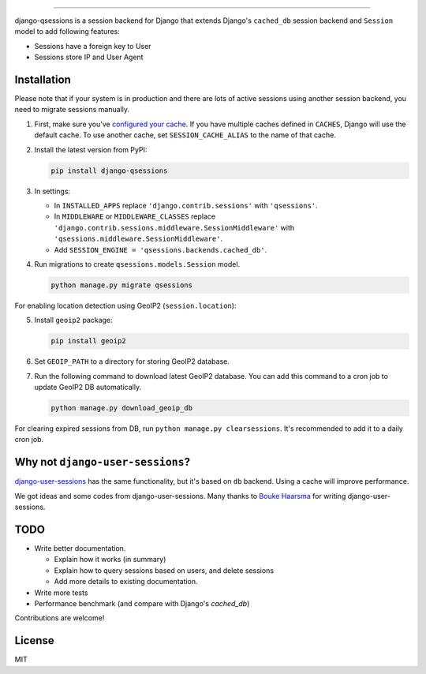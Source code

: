 .. image:: https://user-images.githubusercontent.com/2115303/35397912-f00efbb4-0205-11e8-89b5-3d4f585a4588.png

.. image:: https://img.shields.io/pypi/v/django-qsessions.svg
   :target: https://pypi.python.org/pypi/django-qsessions/

.. image:: https://img.shields.io/travis/QueraTeam/django-qsessions.svg
   :target: https://travis-ci.org/QueraTeam/django-qsessions

.. image:: https://img.shields.io/github/license/QueraTeam/django-qsessions.svg
   :target: https://github.com/QueraTeam/django-qsessions/blob/master/LICENSE.txt

-------

django-qsessions is a session backend for Django that extends Django's ``cached_db`` session backend
and ``Session`` model to add following features:

- Sessions have a foreign key to User

- Sessions store IP and User Agent

Installation
============

Please note that if your system is in production and there are lots of active sessions
using another session backend, you need to migrate sessions manually.

(1) First, make sure you've `configured your cache`_. If you have multiple caches defined in
    ``CACHES``, Django will use the default cache. To use another cache, set ``SESSION_CACHE_ALIAS``
    to the name of that cache.

(2) Install the latest version from PyPI:

    .. code-block:: sh

        pip install django-qsessions

(3) In settings:

    - In ``INSTALLED_APPS`` replace ``'django.contrib.sessions'`` with ``'qsessions'``.

    - In ``MIDDLEWARE`` or ``MIDDLEWARE_CLASSES`` replace
      ``'django.contrib.sessions.middleware.SessionMiddleware'`` with
      ``'qsessions.middleware.SessionMiddleware'``.

    - Add ``SESSION_ENGINE = 'qsessions.backends.cached_db'``.

(4) Run migrations to create ``qsessions.models.Session`` model.

    .. code-block:: sh

        python manage.py migrate qsessions

For enabling location detection using GeoIP2 (``session.location``):

(5) Install ``geoip2`` package:

    .. code-block:: sh

        pip install geoip2

(6) Set ``GEOIP_PATH`` to a directory for storing GeoIP2 database.

(7) Run the following command to download latest GeoIP2 database. You can add this command to a cron
    job to update GeoIP2 DB automatically.

    .. code-block:: sh

        python manage.py download_geoip_db

For clearing expired sessions from DB, run ``python manage.py clearsessions``. It's recommended to
add it to a daily cron job.

Why not ``django-user-sessions``?
=================================

`django-user-sessions`_ has the same functionality,
but it's based on ``db`` backend. Using a cache will improve performance.

We got ideas and some codes
from django-user-sessions. Many thanks to `Bouke Haarsma`_ for writing
django-user-sessions.

TODO
====

- Write better documentation.

  - Explain how it works (in summary)
  - Explain how to query sessions based on users, and delete sessions
  - Add more details to existing documentation.

- Write more tests

- Performance benchmark (and compare with Django's `cached_db`)

Contributions are welcome!

License
=======

MIT

.. _`configured your cache`: https://docs.djangoproject.com/en/dev/topics/cache/
.. _`django-user-sessions`: https://github.com/Bouke/django-user-sessions
.. _`Bouke Haarsma`: https://github.com/Bouke
